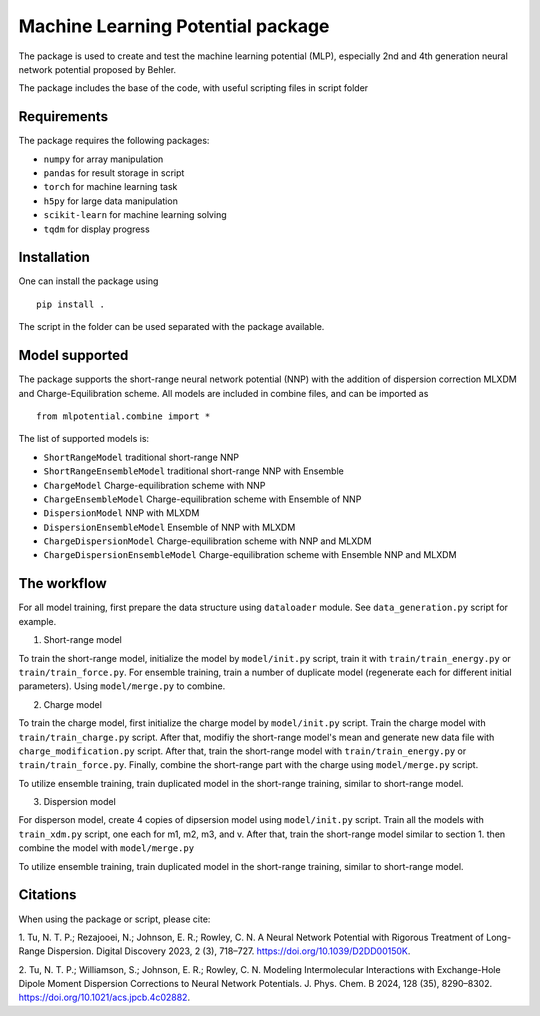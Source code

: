==================================
Machine Learning Potential package
==================================

The package is used to create and test the machine learning potential (MLP), especially 
2nd and 4th generation neural network potential proposed by Behler.

The package includes the base of the code, with useful scripting files in script folder

Requirements
============

The package requires the following packages:

* ``numpy`` for array manipulation
* ``pandas`` for result storage in script
* ``torch`` for machine learning task
* ``h5py`` for large data manipulation
* ``scikit-learn`` for machine learning solving
* ``tqdm`` for display progress

Installation
============

One can install the package using ::

    pip install .

The script in the folder can be used separated with the package available.

Model supported
===============

The package supports the short-range neural network potential (NNP) with the 
addition of dispersion correction MLXDM and Charge-Equilibration scheme. All 
models are included in combine files, and can be imported as ::

    from mlpotential.combine import *

The list of supported models is:

* ``ShortRangeModel`` traditional short-range NNP
* ``ShortRangeEnsembleModel`` traditional short-range NNP with Ensemble
* ``ChargeModel`` Charge-equilibration scheme with NNP
* ``ChargeEnsembleModel`` Charge-equilibration scheme with Ensemble of NNP
* ``DispersionModel`` NNP with MLXDM
* ``DispersionEnsembleModel`` Ensemble of NNP with MLXDM
* ``ChargeDispersionModel`` Charge-equilibration scheme with NNP and MLXDM
* ``ChargeDispersionEnsembleModel`` Charge-equilibration scheme with Ensemble NNP and MLXDM

The workflow
============

For all model training, first prepare the data structure using ``dataloader`` module. See ``data_generation.py`` script 
for example.

1. Short-range model

To train the short-range model, initialize the model by ``model/init.py`` script, train it with ``train/train_energy.py`` 
or ``train/train_force.py``. For ensemble training, train a number of duplicate model (regenerate each for different initial 
parameters). Using ``model/merge.py`` to combine.

2. Charge model

To train the charge model, first initialize the charge model by ``model/init.py`` script. Train the charge model with 
``train/train_charge.py`` script. After that, modifiy the short-range model's mean and generate new data file with 
``charge_modification.py`` script. After that, train the short-range model with ``train/train_energy.py`` or 
``train/train_force.py``. Finally, combine the short-range part with the charge using ``model/merge.py`` script.

To utilize ensemble training, train duplicated model in the short-range training, similar to short-range model.

3. Dispersion model

For disperson model, create 4 copies of dipsersion model using ``model/init.py`` script. Train all the models with 
``train_xdm.py`` script, one each for m1, m2, m3, and v. After that, train the short-range model similar to section 1. 
then combine the model with ``model/merge.py``

To utilize ensemble training, train duplicated model in the short-range training, similar to short-range model.

Citations
=========

When using the package or script, please cite:

1. Tu, N. T. P.; Rezajooei, N.; Johnson, E. R.; Rowley, C. N. A Neural Network Potential with 
Rigorous Treatment of Long-Range Dispersion. Digital Discovery 2023, 2 (3), 718–727. 
https://doi.org/10.1039/D2DD00150K.

2. Tu, N. T. P.; Williamson, S.; Johnson, E. R.; Rowley, C. N. Modeling Intermolecular 
Interactions with Exchange-Hole Dipole Moment Dispersion Corrections to Neural Network Potentials. 
J. Phys. Chem. B 2024, 128 (35), 8290–8302. https://doi.org/10.1021/acs.jpcb.4c02882.

